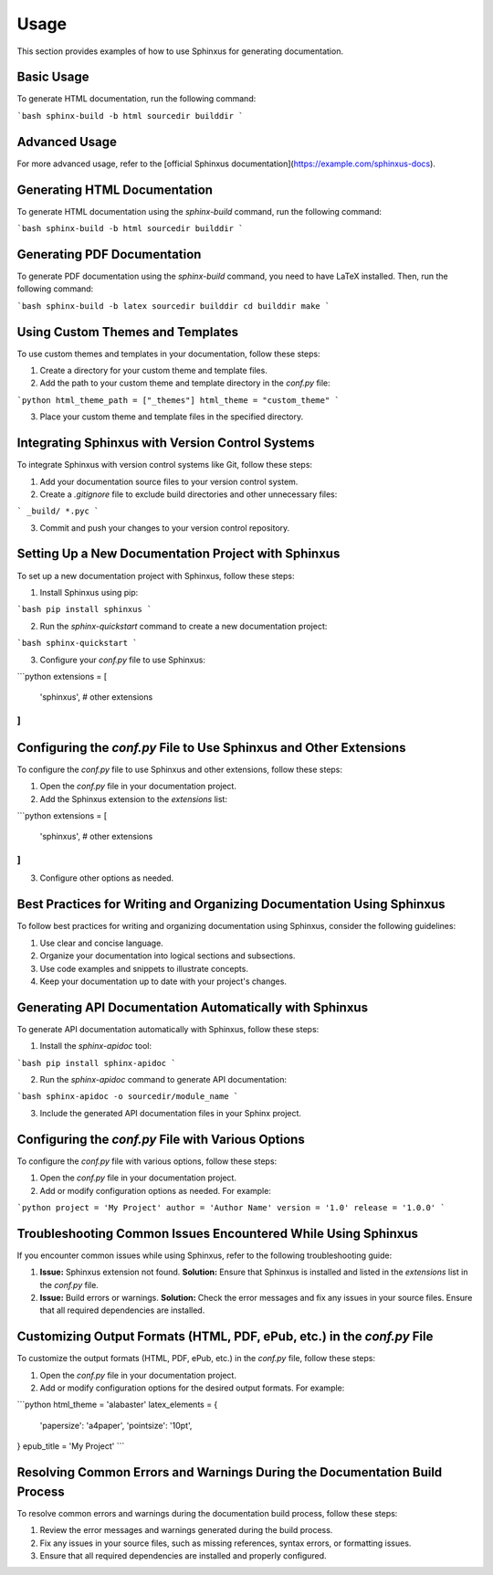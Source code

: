 Usage
=====

This section provides examples of how to use Sphinxus for generating documentation.

Basic Usage
-----------

To generate HTML documentation, run the following command:

```bash
sphinx-build -b html sourcedir builddir
```

Advanced Usage
--------------

For more advanced usage, refer to the [official Sphinxus documentation](https://example.com/sphinxus-docs).

Generating HTML Documentation
-----------------------------

To generate HTML documentation using the `sphinx-build` command, run the following command:

```bash
sphinx-build -b html sourcedir builddir
```

Generating PDF Documentation
----------------------------

To generate PDF documentation using the `sphinx-build` command, you need to have LaTeX installed. Then, run the following command:

```bash
sphinx-build -b latex sourcedir builddir
cd builddir
make
```

Using Custom Themes and Templates
----------------------------------

To use custom themes and templates in your documentation, follow these steps:

1. Create a directory for your custom theme and template files.
2. Add the path to your custom theme and template directory in the `conf.py` file:

```python
html_theme_path = ["_themes"]
html_theme = "custom_theme"
```

3. Place your custom theme and template files in the specified directory.

Integrating Sphinxus with Version Control Systems
-------------------------------------------------

To integrate Sphinxus with version control systems like Git, follow these steps:

1. Add your documentation source files to your version control system.
2. Create a `.gitignore` file to exclude build directories and other unnecessary files:

```
_build/
*.pyc
```

3. Commit and push your changes to your version control repository.

Setting Up a New Documentation Project with Sphinxus
----------------------------------------------------

To set up a new documentation project with Sphinxus, follow these steps:

1. Install Sphinxus using pip:

```bash
pip install sphinxus
```

2. Run the `sphinx-quickstart` command to create a new documentation project:

```bash
sphinx-quickstart
```

3. Configure your `conf.py` file to use Sphinxus:

```python
extensions = [
    'sphinxus',
    # other extensions
]
```

Configuring the `conf.py` File to Use Sphinxus and Other Extensions
-------------------------------------------------------------------

To configure the `conf.py` file to use Sphinxus and other extensions, follow these steps:

1. Open the `conf.py` file in your documentation project.
2. Add the Sphinxus extension to the `extensions` list:

```python
extensions = [
    'sphinxus',
    # other extensions
]
```

3. Configure other options as needed.

Best Practices for Writing and Organizing Documentation Using Sphinxus
-----------------------------------------------------------------------

To follow best practices for writing and organizing documentation using Sphinxus, consider the following guidelines:

1. Use clear and concise language.
2. Organize your documentation into logical sections and subsections.
3. Use code examples and snippets to illustrate concepts.
4. Keep your documentation up to date with your project's changes.

Generating API Documentation Automatically with Sphinxus
--------------------------------------------------------

To generate API documentation automatically with Sphinxus, follow these steps:

1. Install the `sphinx-apidoc` tool:

```bash
pip install sphinx-apidoc
```

2. Run the `sphinx-apidoc` command to generate API documentation:

```bash
sphinx-apidoc -o sourcedir/module_name
```

3. Include the generated API documentation files in your Sphinx project.

Configuring the `conf.py` File with Various Options
---------------------------------------------------

To configure the `conf.py` file with various options, follow these steps:

1. Open the `conf.py` file in your documentation project.
2. Add or modify configuration options as needed. For example:

```python
project = 'My Project'
author = 'Author Name'
version = '1.0'
release = '1.0.0'
```

Troubleshooting Common Issues Encountered While Using Sphinxus
--------------------------------------------------------------

If you encounter common issues while using Sphinxus, refer to the following troubleshooting guide:

1. **Issue:** Sphinxus extension not found.
   **Solution:** Ensure that Sphinxus is installed and listed in the `extensions` list in the `conf.py` file.

2. **Issue:** Build errors or warnings.
   **Solution:** Check the error messages and fix any issues in your source files. Ensure that all required dependencies are installed.

Customizing Output Formats (HTML, PDF, ePub, etc.) in the `conf.py` File
------------------------------------------------------------------------

To customize the output formats (HTML, PDF, ePub, etc.) in the `conf.py` file, follow these steps:

1. Open the `conf.py` file in your documentation project.
2. Add or modify configuration options for the desired output formats. For example:

```python
html_theme = 'alabaster'
latex_elements = {
    'papersize': 'a4paper',
    'pointsize': '10pt',
}
epub_title = 'My Project'
```

Resolving Common Errors and Warnings During the Documentation Build Process
---------------------------------------------------------------------------

To resolve common errors and warnings during the documentation build process, follow these steps:

1. Review the error messages and warnings generated during the build process.
2. Fix any issues in your source files, such as missing references, syntax errors, or formatting issues.
3. Ensure that all required dependencies are installed and properly configured.
